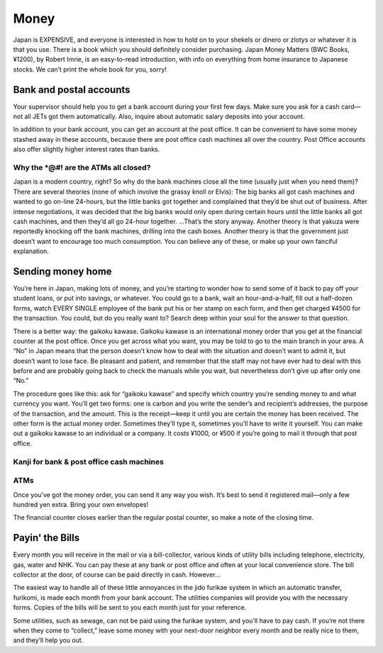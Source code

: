 #####
Money
#####

Japan is EXPENSIVE, and everyone is interested in how to hold on to your shekels or dinero or zlotys or whatever it is that you use.  There is a book which you should definitely consider purchasing.  Japan Money Matters (BWC Books, ¥1200), by Robert Imrie, is an easy-to-read introduction, with info on everything from home insurance to Japanese stocks.  We can’t print the whole book for you, sorry!


Bank and postal accounts
========================

Your supervisor should help you to get a bank account during your first few days.  Make sure you ask for a cash card—not all JETs got them automatically.  Also, inquire about automatic salary deposits into your account.

In addition to your bank account, you can get an account at the post office.  It can be convenient to have some money stashed away in these accounts, because there are post office cash machines all over the country.  Post Office accounts also offer slightly higher interest rates than banks.

Why the *@#! are the ATMs all closed?
-------------------------------------

Japan is a modern country, right?  So why do the bank machines close all the time (usually just when you need them)?  There are several theories (none of which involve the grassy knoll or Elvis):  The big banks all got cash machines and wanted to go on-line 24-hours, but the little banks got together and complained that they’d be shut out of business.  After intense negotiations, it was decided that the big banks would only open during certain hours until the little banks all got cash machines, and then they’d all go 24-hour together.  ...That’s the story anyway.  Another theory is that yakuza were reportedly knocking off the bank machines, drilling into the cash boxes.  Another theory is that the government just doesn’t want to encourage too much consumption.  You can believe any of these, or make up your own fanciful explanation.


Sending money home
==================

You’re here in Japan, making lots of money, and you’re starting to wonder how to send some of it back to pay off your student loans, or put into savings, or whatever.  You could go to a bank, wait an hour-and-a-half, fill out a half-dozen forms, watch EVERY SINGLE employee of the bank put his or her stamp on each form, and then get charged ¥4500 for the transaction.  You could, but do you really want to?  Search deep within your soul for the answer to that question.

There is a better way: the gaikoku kawase.  Gaikoku kawase is an international money order that you get at the financial counter at the post office.  Once you get across what you want, you may be told to go to the main branch in your area.  A “No” in Japan means that the person doesn’t know how to deal with the situation and doesn’t want to admit it, but doesn’t want to lose face.  Be pleasant and patient, and remember that the staff may not have ever had to deal with this before and are probably going back to check the manuals while you wait, but nevertheless don’t give up after only one “No.”

The procedure goes like this: ask for “gaikoku kawase” and specify which country you’re sending money to and what currency you want.  You’ll get two forms: one is carbon and you write the sender’s and recipient’s addresses, the purpose of the transaction, and the amount.  This is the receipt—keep it until you are certain the money has been received.  The other form is the actual money order.  Sometimes they’ll type it, sometimes you’ll have to write it yourself.  You can make out a gaikoku kawase to an individual or a company.  It costs ¥1000, or ¥500 if you’re going to mail it through that post office.


Kanji for bank & post office cash machines
------------------------------------------

ATMs
----

Once you’ve got the money order, you can send it any way you wish.  It’s best to send it registered mail—only a few hundred yen extra.  Bring your own envelopes!  

The financial counter closes earlier than the regular postal counter, so make a note of the closing time.


Payin' the Bills
================

Every month you will receive in the mail or via a bill-collector, various kinds of utility bills including telephone, electricity, gas, water and NHK.  You can pay these at any bank or post office and often at your local convenience store.  The bill collector at the door, of course can be paid directly in cash.  However...

The easiest way to handle all of these little annoyances in the jido furikae system in which an automatic transfer, furikomi, is made each month from your bank account.  The utilities companies will provide you with the necessary forms.  Copies of the bills will be sent to you each month just for your reference.

Some utilities, such as sewage, can not be paid using the furikae system, and you’ll have to pay cash.  If you’re not there when they come to “collect,” leave some money with your next-door neighbor every month and be really nice to them, and they’ll help you out.

